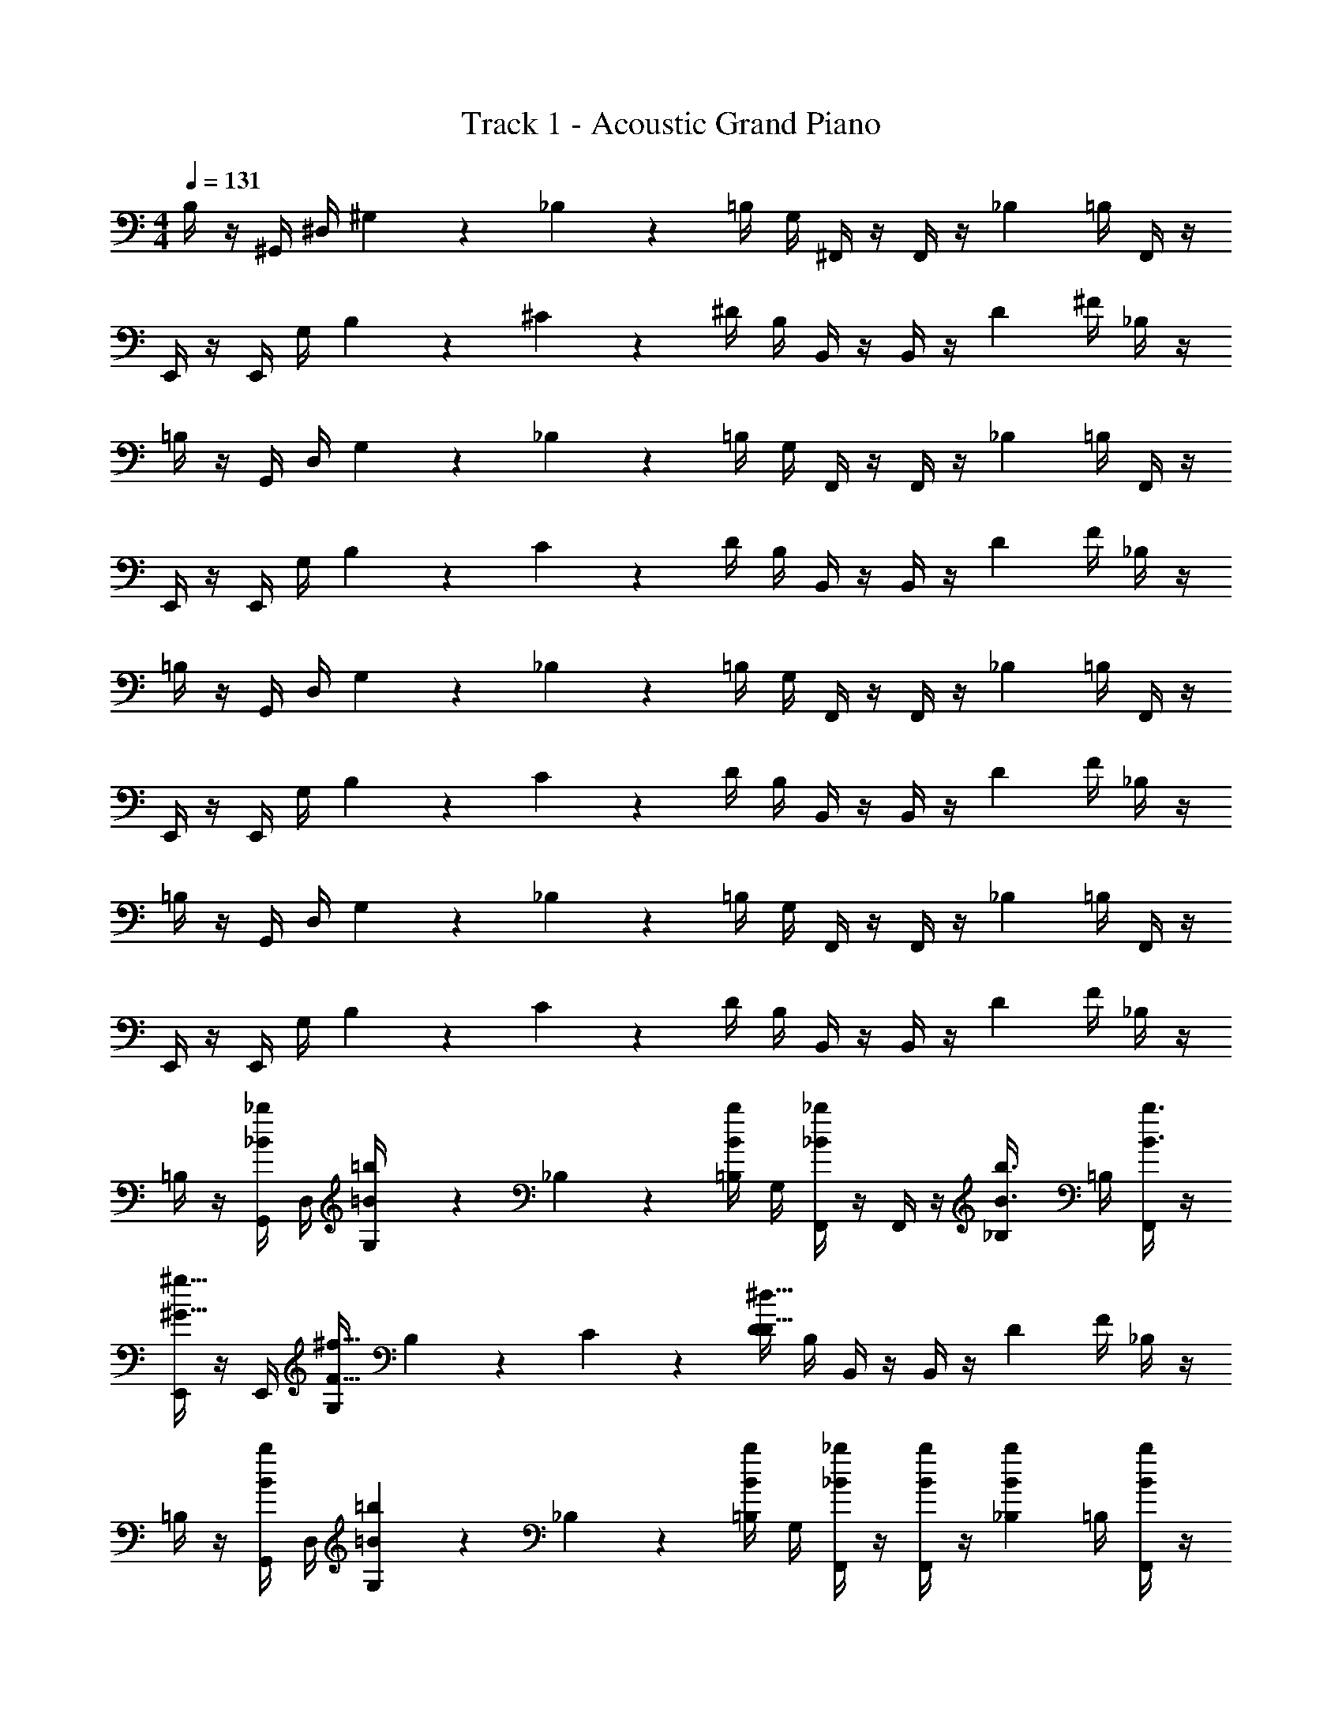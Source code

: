 X: 1
T: Track 1 - Acoustic Grand Piano
Z: ABC Generated by Starbound Composer v0.8.6
L: 1/4
M: 4/4
Q: 1/4=131
K: C
B,/4 z/4 ^G,,/4 ^D,/4 ^G,/9 z5/36 _B,3/28 z/7 =B,/4 G,/4 ^F,,/4 z/4 F,,/4 z/4 [z/4_B,3/10] =B,/4 F,,/4 z/4 
E,,/4 z/4 E,,/4 G,/4 B,/9 z5/36 ^C3/28 z/7 ^D/4 B,/4 B,,/4 z/4 B,,/4 z/4 [z/4D3/10] ^F/4 _B,/4 z/4 
=B,/4 z/4 G,,/4 D,/4 G,/9 z5/36 _B,3/28 z/7 =B,/4 G,/4 F,,/4 z/4 F,,/4 z/4 [z/4_B,3/10] =B,/4 F,,/4 z/4 
E,,/4 z/4 E,,/4 G,/4 B,/9 z5/36 C3/28 z/7 D/4 B,/4 B,,/4 z/4 B,,/4 z/4 [z/4D3/10] F/4 _B,/4 z/4 
=B,/4 z/4 G,,/4 D,/4 G,/9 z5/36 _B,3/28 z/7 =B,/4 G,/4 F,,/4 z/4 F,,/4 z/4 [z/4_B,3/10] =B,/4 F,,/4 z/4 
E,,/4 z/4 E,,/4 G,/4 B,/9 z5/36 C3/28 z/7 D/4 B,/4 B,,/4 z/4 B,,/4 z/4 [z/4D3/10] F/4 _B,/4 z/4 
=B,/4 z/4 G,,/4 D,/4 G,/9 z5/36 _B,3/28 z/7 =B,/4 G,/4 F,,/4 z/4 F,,/4 z/4 [z/4_B,3/10] =B,/4 F,,/4 z/4 
E,,/4 z/4 E,,/4 G,/4 B,/9 z5/36 C3/28 z/7 D/4 B,/4 B,,/4 z/4 B,,/4 z/4 [z/4D3/10] F/4 _B,/4 z/4 
=B,/4 z/4 [G,,/4_B/_b/] D,/4 [G,/9=B/4=b/4] z5/36 _B,3/28 z/7 [=B,/4b/4B/4] G,/4 [F,,/4_B/_b/] z/4 F,,/4 z/4 [z/4_B,3/10B3/8b3/8] =B,/4 [F,,/4B3/8b3/8] z/4 
[E,,/4^g15/32^G15/32] z/4 E,,/4 [G,/4F23/32^f23/32] B,/9 z5/36 C3/28 z/7 [D/4^d31/32D31/32] B,/4 B,,/4 z/4 B,,/4 z/4 [z/4D3/10] F/4 _B,/4 z/4 
=B,/4 z/4 [G,,/4b/B/] D,/4 [G,/9=B5/14=b5/14] z5/36 _B,3/28 z/7 [=B,/4b5/14B5/14] G,/4 [F,,/4_B5/14_b5/14] z/4 [F,,/4b5/14B5/14] z/4 [z/4_B,3/10b5/14B5/14] =B,/4 [F,,/4B5/14b5/14] z/4 
[E,,/4f/^f'/] z/4 [E,,/4e/e'/] G,/4 B,/9 z5/36 C3/28 z/7 [D/4^c/^c'/] [B,/4d3/4^d'3/4] B,,/4 z/4 B,,/4 z/4 [z/4D3/10] F/4 _B,/4 z/4 
=B,/4 z/4 [G,,/4B/b/] D,/4 [G,/9=b5/14=B5/14] z5/36 _B,3/28 z/7 [=B,/4b5/14B5/14] G,/4 [F,,/4_B/_b/] z/4 F,,/4 z/4 [z/4_B,3/10B7/18b7/18] =B,/4 [F,,/4b7/18B7/18] z/4 
[E,,/4g/G/] z/4 E,,/4 [G,/4F/f/] B,/9 z5/36 C3/28 z/7 [D/4Dd] B,/4 B,,/4 z/4 B,,/4 z/4 [z/4D3/10] F/4 _B,/4 z/4 
=B,/4 z/4 [G,,/4=B5/14=b5/14] D,/4 [G,/9B5/14b5/14] z5/36 _B,3/28 z/7 [=B,/4B5/14b5/14] G,/4 [F,,/4_B15/32_b15/32] z/4 F,,/4 z/4 [z/4_B,3/10b15/32B15/32] =B,/4 F,,/4 z/4 
[c'5/14f5/14] z/7 [f5/14c'5/14] z/7 [f5/14d'/] z/7 [f5/14c'/] z/7 [=c'3/4g3/4] z5/4 
G, z/ [z/4D3/10] F3/28 z/7 [z/16F/4] G7/16 ^F, =B5/14 z/7 
[z/8G5/14E,] _B7/8 G/ [z/16D/] [z7/16F11/16] [=B/4=b/4] [B/4b/4] [z3/32B,,] [b29/32B29/32] z/ 
[b7/24G,] z17/24 [B/9B/9b/9] z5/36 [B3/28b3/28B3/28] z/7 [z/8_b/4_B/4G/] B3/8 z/ [z/F,] F19/28 z9/28 
[z/8E5/14B,] F3/8 D/ z/ [z/16B,/4] [z3/16C33/112] [^c'5/32f5/32] z3/32 [C/9c'5/32f5/32] z31/126 [z/7f2/7c'2/7] [_B,/F,] =B,/ G,/ 
G, z/ [z/4D3/10] F3/28 z/7 [z/16F/4] G7/16 F, =B5/14 z/7 
[z/8G5/14E,] _B7/8 G/ [z/16D/] [z7/16F11/16] [=B/4=b/4] [b/4B/4] [z3/32B,,] [B29/32b29/32] z/ 
[b7/24G,] z17/24 [B/9b/9B/9] z5/36 [B3/28B3/28b3/28] z/7 [z/8_b/4_B/4G/] B3/8 z/ [z/F,] F19/28 z9/28 
[z/8=B5/14B,] c3/8 d/ z/ [z/16B/4] [z3/16c33/112] [d5/28d'5/28] z3/140 [z/20d'29/180d29/180] c/9 z7/18 [_B/d'/d/] =B/ G/ 
G,/9 z7/18 G,/9 z5/36 G,3/28 z/7 [z/G,] D/20 z3/40 D3/56 z/14 F/20 z/5 [z/16F/4] G7/16 F, B5/14 z/7 
[z/8G5/14E,] _B7/8 G/ [z/16D/] [z7/16F11/16] [=b/4=B/4] [b/4B/4] [z3/32B,,] [B29/32b29/32] z/ 
[b7/24G,] z17/24 [B/9b/9B/9] z5/36 [B3/28B3/28b3/28] z/7 [z/8_B/4_b/4G/] B3/8 z/ [z/F,] F19/28 z9/28 
[z/8E5/14B,] F3/8 D/ z/ [z/16B,/4] [z3/16C33/112] [f5/32c'5/32] z3/32 [C/9c'5/32f5/32] z31/126 [z/7f2/7c'2/7] [_B,/F,] =B,/ G,/ 
G, z/ [z/4D3/10] F3/28 z/7 [z/16F/4] G7/16 F, =B5/14 z/7 
[z/8G5/14E,] _B7/8 G/ [z/16D/] [z7/16F11/16] [=b/4=B/4] [B/4b/4] [z3/32B,,] [b29/32B29/32] z/ 
[b7/24G,] z17/24 [B/9B/9b/9] z5/36 [B3/28b3/28B3/28] z/7 [z/8_B/4_b/4G/] B3/8 z/ [z/F,] F19/28 z9/28 
[z/8=B5/14B,] c3/8 d/ z/ [z/16B/4] [z3/16c33/112] [d'5/28d5/28] z3/140 [d29/180d'29/180] z7/18 [d/d'/] z 
B,/4 z/4 [G,,/4_B/_B,/] D,/4 [G,/9=B,/4=B/4] z5/36 _B,3/28 z/7 [=B,/4B/4B,/4] G,/4 [F,,/4_B,/_B/] z/4 F,,/4 z/4 [z/4B,3/10B,3/8B3/8] =B,/4 [F,,/4_B,3/8B3/8] z/4 
[E,,/4G15/32G,15/32] z/4 E,,/4 [G,/4F,23/32F23/32] =B,/9 z5/36 C3/28 z/7 [D/4D,31/32D31/32] B,/4 B,,/4 z/4 B,,/4 z/4 [z/4D3/10] F/4 _B,/4 z/4 
=B,/4 z/4 [G,,/4B/_B,/] D,/4 [G,/9=B,5/14=B5/14] z5/36 _B,3/28 z/7 [=B,/4B5/14B,5/14] G,/4 [F,,/4_B,5/14_B5/14] z/4 [F,,/4B5/14B,5/14] z/4 [z/4B,3/10B5/14B,5/14] =B,/4 [F,,/4_B,5/14B5/14] z/4 
[E,,/4F/f/] z/4 [E,,/4E/e/] G,/4 =B,/9 z5/36 C3/28 z/7 [D/4c/C/] [B,/4D3/4d3/4] B,,/4 z/4 B,,/4 z/4 [z/4D3/10] F/4 _B,/4 z/4 
=B,/4 z/4 [G,,/4_B,/B/] D,/4 [G,/9=B5/14=B,5/14] z5/36 _B,3/28 z/7 [=B,/4B5/14B,5/14] G,/4 [F,,/4_B,/_B/] z/4 F,,/4 z/4 [z/4B,3/10B,7/18B7/18] =B,/4 [F,,/4B7/18_B,7/18] z/4 
[E,,/4G/G,/] z/4 E,,/4 [G,/4F/F,/] =B,/9 z5/36 C3/28 z/7 [D/4DD,] B,/4 B,,/4 z/4 B,,/4 z/4 [z/4D3/10] F/4 _B,/4 z/4 
=B,/4 z/4 [G,,/4=B5/14B,5/14] D,/4 [G,/9B,5/14B5/14] z5/36 _B,3/28 z/7 [=B,/4B5/14B,5/14] G,/4 [F,,/4_B,15/32_B15/32] z/4 F,,/4 z/4 [z/4B,3/10B15/32B,15/32] =B,/4 F,,/4 z/4 
[c5/14F5/14] z/7 [F5/14c5/14] z/7 [F5/14d/] z/7 [F5/14c/] z/7 [=c3/4G3/4] z5/4 
[G/9=B/9D/9G,/9B/9] z5/36 [B3/28G3/28D3/28G,3/28B3/28] z/7 [D/G/B/G,/B/] [g/d/B/] [G/4G/4] [_B/4B/4] [D/G/G,/G/] [_B,/C/F/F,/F/] [^c/f/B/] [G/4G/4C/F,/] [B/4B/4] 
[=B/9G/9E/9E,/9B/9] z5/36 [E3/28G3/28B3/28E,3/28B3/28] z/7 [B/G/E/E,/B/] [e/=b/g/] [c/c/] [E/G/E,/G/] [D/F/B/B,,/F/] [f/d/B/] [D/B,,/D/] 
[G/9B/9D/9G,/9B/9] z5/36 [B3/28G3/28D3/28G,3/28B3/28] z/7 [D/G/B/G,/B/] [g/d/B/] [G/4G/4] [_B/4B/4] [G/D/G,/G/] [B,/C/F/F,/F/] [c/f/B/] [G/4G/4C/F,/] [B/4B/4] 
[F/9=B/9=B,/9B/9] z5/36 [F3/28c3/28B,3/28c3/28] z/7 [F/d/B,/d/] [B/d/f/] f/ [z/4B/d/B,/d/] [B3/28d3/28f3/28] z/7 [_B/F/c/F,/c/] [f/B/c/] [c/4c/4F/F,/] [B/4B/4] 
[D/9=B/9G/9G,/9B/9] z5/36 [D3/28G3/28B3/28G,3/28B3/28] z/7 [B/G/D/G,/B/] [g/d/B/] [G/4G/4] [_B/4B/4] [G/D/G,/G/] [_B,/C/F/F,/F/] [B/f/c/] [G/4G/4C/F,/] [B/4B/4] 
[=B/9G/9E/9E,/9B/9] z5/36 [B3/28G3/28E3/28E,3/28B3/28] z/7 [B/G/E/E,/B/] [g/b/e/] [c/c/] [G/E/E,/G/] [D/F/B/B,,/F/] [B/d/f/] [D/B,,/D/] 
[G/9B/9D/9G,/9B/9] z5/36 [B3/28G3/28D3/28G,3/28B3/28] z/7 [B/G/D/G,/B/] [g/d/B/] [G/4G/4] [_B/4B/4] [D/G/G,/G/] [F/C/B,/F,/F/] [c/f/B/] [G/4G/4C/F,/] [B/4B/4] 
[=B/9F/9=B,/9B/9] z5/36 [c3/28F3/28B,3/28c3/28] z/7 [d/F/B,/d/] [B/d/f/] f/ [z/4d/B/B,/d/] [B3/28d3/28f3/28] z/7 [c/F/_B/F,/c/] [c/B/f/] z/ 
[G,/9D/6G/6=B/6] z5/36 [G,3/28D/6G/6B/6] z/7 [B3/8G3/8D3/8G,/] z/8 [G/D/B,/] [G/9D/9B/9] z5/36 [D3/28B3/28_B3/28] z/7 [=F/4C/4B/4G,/] z/4 [B/4F/4C/4F,/] z/4 [_B,/^F/C/] [B/9=F/9=C/9F,/] z5/36 [F3/28C3/28B/8] z/7 
[E,/9G/4E/4=B/4] z5/36 E,3/28 z/7 [E/4G/4B/4E,/] z/4 [E/B/G/] [E/9G/9B/9] z5/36 [E3/28G3/28B3/28] z/7 [B,/4G/4B/4E,/] z/4 [B,/4^F/4B/4B,,/] z/4 [F/D/=B,/] [_B,/9B/9E/9B,,/] z5/36 [B,3/28B3/28F3/28] z/7 
[G,/9D/4B/4G/4] z5/36 G,3/28 z/7 [G/4B/4D/4G,/] z/4 [G/D/=B,/] [G/9D/9B/9] z5/36 [D3/28B3/28_B3/28] z/7 [=F/4^C/4B/4G,/] z/4 [B/4C/4F/4F,/] z/4 [_B,/^F/C/] [=F/9C/9=B/9F,/] z5/36 [B3/28F3/28C3/28] z/7 
[=B,/9d/4F/4B/4] z5/36 B,3/28 z/7 [F/4B/4d/4B,/] z/4 [B,/D/^F/] [d/9B/9F/9] z5/36 [d3/28B3/28F3/28] z/7 [G/4D/4d/4B,/] [B,3/28D3/28F3/28] z/7 [c/4F/4C/4F,/] z/4 [F/_B,/C/] F,/ 
[G,/9D/9B/9G/9] z5/36 [G,3/28B3/28G3/28D3/28] z/7 [B/4G/4D/4G,/] z/4 [=B,/D/G/] [B/9D/9G/9] z5/36 [_B3/28=B3/28D3/28] z/7 [=F/4C/4_B/4G,/] z/4 [C/4F/4B/4F,/] z/4 [C/^F/_B,/] [B/9=F/9=C/9F,/] z5/36 [F3/28C3/28B/8] z/7 
[E,/9E/4=B/4G/4] z5/36 E,3/28 z/7 [E/4G/4B/4E,/] z/4 [G/B/E/] [B/9G/9E/9] z5/36 [B3/28G3/28E3/28] z/7 [B,/4G/4B/4E,/] z/4 [B,/4^F/4B/4B,,/] z/4 [=B,/D/F/] [_B,/9B/9E/9B,,/] z5/36 [F3/28B3/28B,3/28] z/7 
[G,/9D/4B/4G/4] z5/36 G,3/28 z/7 [D/4B/4G/4G,/] z/4 [=B,/D/G/] [G/9D/9B/9] z5/36 [D3/28B3/28_B3/28] z/7 [=F/4^C/4B/4G,/] z/4 [B/4C/4F/4F,/] z/4 [_B,/^F/C/] [=B/9C/9=F/9F,/] z5/36 [C3/28F3/28B3/28] z/7 
[=B,/9d/4B/4F/4] z5/36 B,3/28 z/7 [d/4B/4F/4B,/] z/4 [^F/D/B,/] [d/9B/9F/9] z5/36 [F3/28B3/28d3/28] z/7 [G/4D/4d/4B,/] z/4 [c/4F/4C/4F,/] z5/4 
B,/4 z/4 [G,,/4_b/_B/] D,/4 [G,/9=B/4=b/4] z5/36 _B,3/28 z/7 [=B,/4b/4B/4] G,/4 [F,,/4_B/_b/] z/4 F,,/4 z/4 [z/4_B,3/10B3/8b3/8] =B,/4 [F,,/4B3/8b3/8] z/4 
[E,,/4g15/32G15/32] z/4 E,,/4 [G,/4F23/32f23/32] B,/9 z5/36 C3/28 z/7 [D/4D31/32d31/32] B,/4 B,,/4 z/4 B,,/4 z/4 [z/4D3/10] F/4 _B,/4 z/4 
=B,/4 z/4 [G,,/4b/B/] D,/4 [G,/9=B5/14=b5/14] z5/36 _B,3/28 z/7 [=B,/4b5/14B5/14] G,/4 [F,,/4_B5/14_b5/14] z/4 [F,,/4b5/14B5/14] z/4 [z/4_B,3/10b5/14B5/14] =B,/4 [F,,/4B5/14b5/14] z/4 
[E,,/4f/f'/] z/4 [E,,/4e/e'/] G,/4 B,/9 z5/36 C3/28 z/7 [D/4c/c'/] [B,/4d3/4d'3/4] B,,/4 z/4 B,,/4 z/4 [z/4D3/10] F/4 _B,/4 z/4 
=B,/4 z/4 [G,,/4B/b/] D,/4 [G,/9=b5/14=B5/14] z5/36 _B,3/28 z/7 [=B,/4b5/14B5/14] G,/4 [F,,/4_B/_b/] z/4 F,,/4 z/4 [z/4_B,3/10B7/18b7/18] =B,/4 [F,,/4b7/18B7/18] z/4 
[E,,/4g/G/] z/4 E,,/4 [G,/4f/F/] B,/9 z5/36 C3/28 z/7 [D/4dD] B,/4 B,,/4 z/4 B,,/4 z/4 [z/4D3/10] F/4 _B,/4 z/4 
=B,/4 z/4 [G,,/4=b5/14=B5/14] D,/4 [G,/9B5/14b5/14] z5/36 _B,3/28 z/7 [=B,/4b5/14B5/14] G,/4 [F,,/4_B15/32_b15/32] z/4 F,,/4 z/4 [z/4_B,3/10b15/32B15/32] =B,/4 F,,/4 z/4 
[c'5/14f5/14] z/7 [f5/14c'5/14] z/7 [f5/14d'/] z/7 [f5/14c'/] z/7 [=c'3/4g3/4] z5/4 
[D/9=B/9G/9G,/9B/9] z5/36 [B3/28G3/28D3/28G,3/28B3/28] z/7 [B/G/D/G,/B/] [B,/D/G/] [G/4G/4] [_B/4B/4] [G/D/G,/G/] [_B,/C/F/F,/F/] [B,/F/C/] [G/4G/4C/F,/] [B/4B/4] 
[E/9G/9=B/9E,/9B/9] z5/36 [E3/28G3/28B3/28E,3/28B3/28] z/7 [B/G/E/E,/B/] [E/B/G/] [c/c/] [G/E/E,/G/] [B/F/D/B,,/F/] [F/D/=B,/] [D/B,,/D/] 
[G/9B/9D/9G,/9B/9] z5/36 [D3/28G3/28B3/28G,3/28B3/28] z/7 [D/G/B/G,/B/] [B,/D/G/] [G/4G/4] [_B/4B/4] [G/D/G,/G/] [F/C/_B,/F,/F/] [B,/F/C/] [G/4G/4C/F,/] [B/4B/4] 
[F/9=B/9=B,/9B/9] z5/36 [F3/28c3/28B,3/28c3/28] z/7 [F/d/B,/d/] [F/D/B,/] f/ [z/4B/d/B,/d/] [B,3/28D3/28F3/28] z/7 [c/F/_B/F,/c/] [C/_B,/F/] [c/4c/4F/F,/] [B/4B/4] 
[D/9=B/9G/9G,/9B/9] z5/36 [B3/28G3/28D3/28G,3/28B3/28] z/7 [B/G/D/G,/B/] [=B,/D/G/] [G/4G/4] [_B/4B/4] [G/D/G,/G/] [_B,/C/F/F,/F/] [B,/F/C/] [G/4G/4C/F,/] [B/4B/4] 
[E/9G/9=B/9E,/9B/9] z5/36 [E3/28G3/28B3/28E,3/28B3/28] z/7 [E/G/B/E,/B/] [G/B/E/] [c/c/] [G/E/E,/G/] [B/F/D/B,,/F/] [=B,/D/F/] [D/B,,/D/] 
[G/9B/9D/9G,/9B/9] z5/36 [B3/28G3/28D3/28G,3/28B3/28] z/7 [D/G/B/G,/B/] [G/D/B,/] [G/4G/4] [_B/4B/4] [D/G/G,/G/] [_B,/C/F/F,/F/] [B,/F/C/] [G/4G/4C/F,/] [B/4B/4] 
[=B/9F/9=B,/9B/9] z5/36 [F3/28c3/28B,3/28c3/28] z/7 [F/d/B,/d/] [B,/D/F/] f/ [z/4B/d/B,/d/] [F3/28D3/28B,3/28] z/7 [_B/F/c/F,/c/] z 
[G,/9=B/6D/6G/6] z5/36 [G,3/28B/6G/6D/6] z/7 [B3/8G3/8D3/8G,/] z/8 [g/d/B/] [G/9D/9B/9] z5/36 [D3/28B3/28_B3/28] z/7 [=F/4C/4B/4G,/] z/4 [B/4F/4C/4F,/] z/4 [B/f/c/] [B/9F/9=C/9F,/] z5/36 [F3/28C3/28B/8] z/7 
[E,/9G/4E/4=B/4] z5/36 E,3/28 z/7 [E/4G/4B/4E,/] z/4 [e/=b/g/] [E/9G/9B/9] z5/36 [E3/28G3/28B3/28] z/7 [_B,/4G/4B/4E,/] z/4 [B,/4^F/4B/4B,,/] z/4 [B/d/f/] [B,/9B/9E/9B,,/] z5/36 [B,3/28B3/28F3/28] z/7 
[G,/9D/4B/4G/4] z5/36 G,3/28 z/7 [G/4B/4D/4G,/] z/4 [B/d/g/] [G/9D/9B/9] z5/36 [D3/28B3/28_B3/28] z/7 [=F/4^C/4B/4G,/] z/4 [B/4C/4F/4F,/] z/4 [c/f/B/] [F/9C/9=B/9F,/] z5/36 [B3/28F3/28C3/28] z/7 
[=B,/9d/4F/4B/4] z5/36 B,3/28 z/7 [F/4B/4d/4B,/] z/4 [f/d/B/] [d/9B/9^F/9] z5/36 [d3/28B3/28F3/28] z/7 [G/4D/4d/4B,/] [B3/28d3/28f3/28] z/7 [c/4F/4C/4F,/] z/4 [f/_B/c/] F,/ 
[G,/9D/9=B/9G/9] z5/36 [G,3/28D3/28G3/28B3/28] z/7 [B/4G/4D/4G,/] z/4 [g/d/B/] [B/9D/9G/9] z5/36 [_B3/28=B3/28D3/28] z/7 [=F/4C/4_B/4G,/] z/4 [C/4F/4B/4F,/] z/4 [B/f/c/] [B/9F/9=C/9F,/] z5/36 [F3/28C3/28B/8] z/7 
[E,/9G/4E/4=B/4] z5/36 E,3/28 z/7 [E/4G/4B/4E,/] z/4 [g/b/e/] [B/9G/9E/9] z5/36 [B3/28G3/28E3/28] z/7 [_B,/4G/4B/4E,/] z/4 [B,/4^F/4B/4B,,/] z/4 [f/d/B/] [B,/9B/9E/9B,,/] z5/36 [F3/28B3/28B,3/28] z/7 
[G,/9D/4B/4G/4] z5/36 G,3/28 z/7 [D/4B/4G/4G,/] z/4 [B/d/g/] [G/9D/9B/9] z5/36 [D3/28B3/28_B3/28] z/7 [=F/4^C/4B/4G,/] z/4 [F/4C/4B/4F,/] z/4 [B/f/c/] [F/9C/9=B/9F,/] z5/36 [C3/28F3/28B3/28] z/7 
[=B,/9F/4d/4B/4] z5/36 B,3/28 z/7 [d/4B/4F/4B,/] z/4 [f/d/B/] [^F/9B/9d/9] z5/36 [F3/28B3/28d3/28] z/7 [G/4D/4d/4] z/4 [C/4F/4c/4] z5/4 
G, z/ [z/4D3/10] F3/28 z/7 [z/16F/4] G7/16 F, B5/14 z/7 
[z/8G5/14E,] _B7/8 G/ [z/16D/] [z7/16F11/16] [B,/4=B/4] [B,/4B/4] [z3/32B,,] [B29/32B,29/32] z/ 
[B7/24G,] z17/24 [B/9B,/9B/9] z5/36 [B3/28B3/28B,3/28] z/7 [z/8_B/4_B,/4G/] B3/8 z/ [z/F,] F19/28 z9/28 
[z/8E5/14=B,] F3/8 D/ z/ [z/16B,/4] [z3/16C33/112] [c5/32F5/32] z3/32 [C/9c5/32F5/32] z31/126 [z/7F2/7c2/7] [_B,/F,] =B,/ G,/ 
G, z/ [z/4D3/10] F3/28 z/7 [z/16F/4] G7/16 F, =B5/14 z/7 
[z/8G5/14E,] _B7/8 G/ [z/16D/] [z7/16F11/16] [B,/4=B/4] [B/4B,/4] [z3/32B,,] [B,29/32B29/32] z/ 
[B7/24G,] z17/24 [B/9B/9B,/9] z5/36 [B3/28B,3/28B3/28] z/7 [z/8_B/4_B,/4G/] B3/8 z/ [z/F,] F19/28 z9/28 
[z/8=B5/14=B,] c3/8 d/ z/ [z/16B/4] [z3/16c33/112] [D5/28d5/28] z3/140 [z/20d29/180D29/180] c/9 z7/18 [_B/d/D/] =B/ G/ 
G,/9 z7/18 G,/9 z5/36 G,3/28 z/7 [z/G,] D/20 z3/40 D3/56 z/14 F/20 z/5 [z/16F/4] G7/16 F, B5/14 z/7 
[z/8G5/14E,] _B7/8 G/ [z/16D/] [z7/16F11/16] [=B/4B,/4] [B/4B,/4] [z3/32B,,] [B,29/32B29/32] z/ 
[B7/24G,] z17/24 [B/9B/9B,/9] z5/36 [B3/28B,3/28B3/28] z/7 [z/8_B,/4_B/4G/] B3/8 z/ [z/F,] F19/28 z9/28 
[z/8E5/14=B,] F3/8 D/ z/ [z/16B,/4] [z3/16C33/112] [F5/32c5/32] z3/32 [C/9F5/32c5/32] z31/126 [z/7F2/7c2/7] [_B,/F,] =B,/ G,/ 
G, z/ [z/4D3/10] F3/28 z/7 [z/16F/4] G7/16 F, =B5/14 z/7 
[z/8G5/14E,] _B7/8 G/ [z/16D/] [z7/16F11/16] [=B/4B,/4] [B,/4B/4] [z3/32B,,] [B29/32B,29/32] z/ 
[B7/24G,] z17/24 [B/9B,/9B/9] z5/36 [B3/28B3/28B,3/28] z/7 [z/8_B,/4_B/4G/] B3/8 z/ [z/F,] F19/28 z9/28 
[z/8=B5/14=B,] c3/8 d/ z/ [z/16B/4] [z3/16c33/112] [d5/28D5/28] z3/140 [D29/180d29/180] z7/18 [D/d/] 
